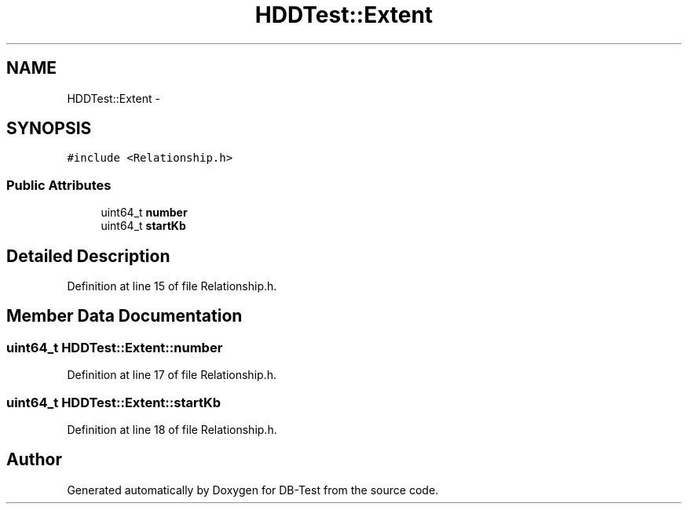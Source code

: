 .TH "HDDTest::Extent" 3 "Mon Nov 17 2014" "DB-Test" \" -*- nroff -*-
.ad l
.nh
.SH NAME
HDDTest::Extent \- 
.SH SYNOPSIS
.br
.PP
.PP
\fC#include <Relationship\&.h>\fP
.SS "Public Attributes"

.in +1c
.ti -1c
.RI "uint64_t \fBnumber\fP"
.br
.ti -1c
.RI "uint64_t \fBstartKb\fP"
.br
.in -1c
.SH "Detailed Description"
.PP 
Definition at line 15 of file Relationship\&.h\&.
.SH "Member Data Documentation"
.PP 
.SS "uint64_t HDDTest::Extent::number"

.PP
Definition at line 17 of file Relationship\&.h\&.
.SS "uint64_t HDDTest::Extent::startKb"

.PP
Definition at line 18 of file Relationship\&.h\&.

.SH "Author"
.PP 
Generated automatically by Doxygen for DB-Test from the source code\&.

